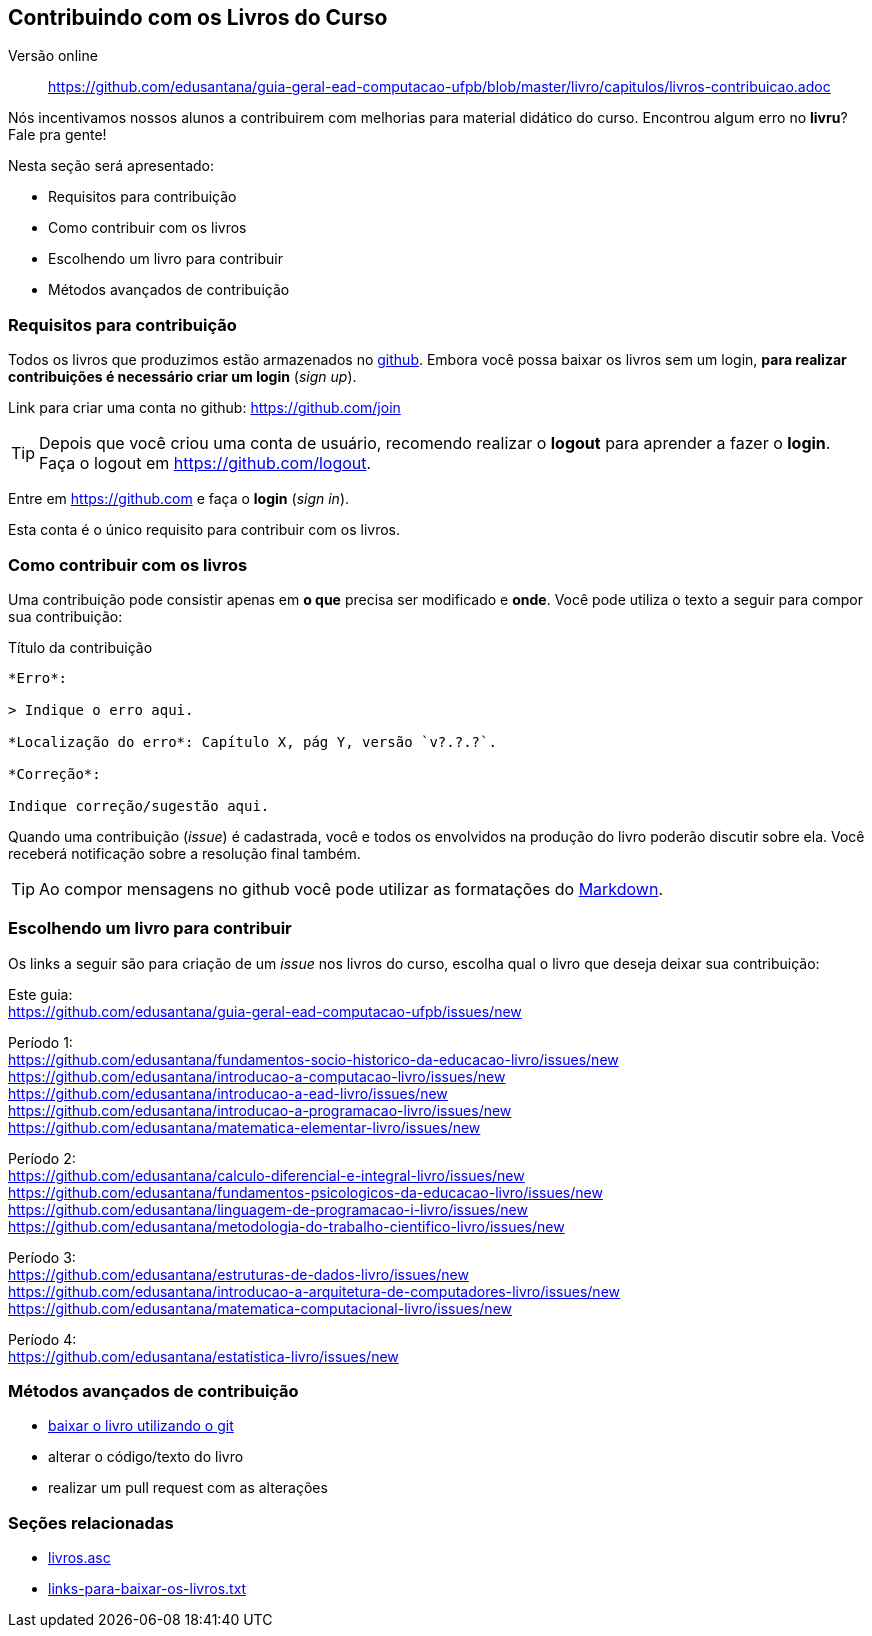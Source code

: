 == Contribuindo com os Livros do Curso

Versão online:: https://github.com/edusantana/guia-geral-ead-computacao-ufpb/blob/master/livro/capitulos/livros-contribuicao.adoc

(((Livros))) (((Contribuição)))

Nós incentivamos nossos alunos a contribuirem com melhorias
para material didático do curso. Encontrou algum erro no *livru*?
Fale pra gente!

Nesta seção será apresentado:

* Requisitos para contribuição
* Como contribuir com os livros
* Escolhendo um livro para contribuir
* Métodos avançados de contribuição


=== Requisitos para contribuição

Todos os livros que produzimos estão armazenados no
https://github.com[github]. Embora você possa baixar os livros
sem um login, *para realizar contribuições é necessário criar um login* (_sign up_).

Link para criar uma conta no github: https://github.com/join

TIP: Depois que você criou uma conta de usuário, recomendo realizar o
*logout* para aprender a fazer o *login*.
Faça o logout em https://github.com/logout.

Entre em https://github.com e faça o *login* (_sign in_).

Esta conta é o único requisito para contribuir com os livros.

=== Como contribuir com os livros

Uma contribuição pode consistir apenas em *o que* precisa ser
modificado e *onde*. Você pode utiliza o texto a seguir para compor
sua contribuição:

.Título da contribuição
....

*Erro*:

> Indique o erro aqui.

*Localização do erro*: Capítulo X, pág Y, versão `v?.?.?`.

*Correção*:

Indique correção/sugestão aqui.

....

Quando uma contribuição (_issue_) é cadastrada, você e todos os
envolvidos na produção do livro poderão discutir sobre ela. Você
receberá notificação sobre a resolução final também.

TIP: Ao compor mensagens no github você pode utilizar as formatações
do https://github.com/adam-p/markdown-here/wiki/Markdown-Cheatsheet[Markdown].


=== Escolhendo um livro para contribuir

Os links a seguir são para criação de um _issue_ nos livros do curso,
escolha qual o livro que deseja deixar sua contribuição:

Este guia: +
https://github.com/edusantana/guia-geral-ead-computacao-ufpb/issues/new

Período 1: +
https://github.com/edusantana/fundamentos-socio-historico-da-educacao-livro/issues/new +
https://github.com/edusantana/introducao-a-computacao-livro/issues/new +
https://github.com/edusantana/introducao-a-ead-livro/issues/new +
https://github.com/edusantana/introducao-a-programacao-livro/issues/new +
https://github.com/edusantana/matematica-elementar-livro/issues/new +

Período 2: +
https://github.com/edusantana/calculo-diferencial-e-integral-livro/issues/new +
https://github.com/edusantana/fundamentos-psicologicos-da-educacao-livro/issues/new +
https://github.com/edusantana/linguagem-de-programacao-i-livro/issues/new +
https://github.com/edusantana/metodologia-do-trabalho-cientifico-livro/issues/new +

Período 3: +
https://github.com/edusantana/estruturas-de-dados-livro/issues/new +
https://github.com/edusantana/introducao-a-arquitetura-de-computadores-livro/issues/new +
https://github.com/edusantana/matematica-computacional-livro/issues/new +

Período 4: +
https://github.com/edusantana/estatistica-livro/issues/new


=== Métodos avançados de contribuição

* https://help.github.com/[baixar o livro utilizando o git]
* alterar o código/texto do livro
* realizar um pull request com as alterações

=== Seções relacionadas

* https://github.com/edusantana/guia-geral-ead-computacao-ufpb/blob/master/livro/capitulos/livros.asc[livros.asc]
* https://github.com/edusantana/guia-geral-ead-computacao-ufpb/blob/master/livro/capitulos/links-para-baixar-os-livros.txt[links-para-baixar-os-livros.txt]

////
Sempre termine os arquivos com uma linha em branco.
////
